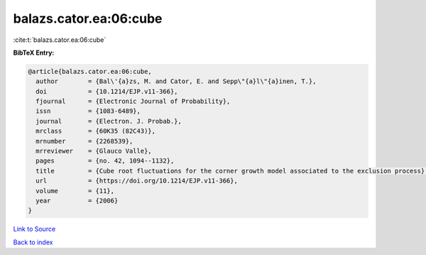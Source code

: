 balazs.cator.ea:06:cube
=======================

:cite:t:`balazs.cator.ea:06:cube`

**BibTeX Entry:**

.. code-block:: bibtex

   @article{balazs.cator.ea:06:cube,
     author        = {Bal\'{a}zs, M. and Cator, E. and Sepp\"{a}l\"{a}inen, T.},
     doi           = {10.1214/EJP.v11-366},
     fjournal      = {Electronic Journal of Probability},
     issn          = {1083-6489},
     journal       = {Electron. J. Probab.},
     mrclass       = {60K35 (82C43)},
     mrnumber      = {2268539},
     mrreviewer    = {Glauco Valle},
     pages         = {no. 42, 1094--1132},
     title         = {Cube root fluctuations for the corner growth model associated to the exclusion process},
     url           = {https://doi.org/10.1214/EJP.v11-366},
     volume        = {11},
     year          = {2006}
   }

`Link to Source <https://doi.org/10.1214/EJP.v11-366},>`_


`Back to index <../By-Cite-Keys.html>`_

